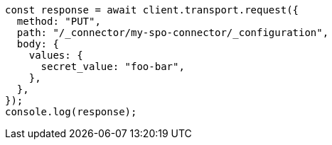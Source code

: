 // This file is autogenerated, DO NOT EDIT
// Use `node scripts/generate-docs-examples.js` to generate the docs examples

[source, js]
----
const response = await client.transport.request({
  method: "PUT",
  path: "/_connector/my-spo-connector/_configuration",
  body: {
    values: {
      secret_value: "foo-bar",
    },
  },
});
console.log(response);
----
